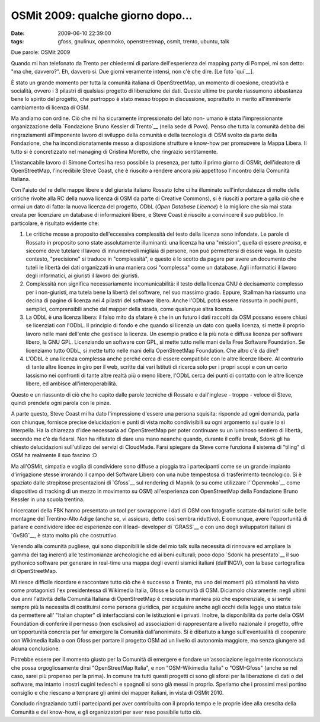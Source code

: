 OSMit 2009: qualche giorno dopo...
==================================

:date: 2009-06-10 22:39:00
:tags: gfoss, gnulinux, openmoko, openstreetmap, osmit, trento, ubuntu, talk

Due parole: OSMit 2009

Quando mi han telefonato da Trento per chiedermi di parlare
dell'esperienza del mapping party di Pompei, mi son detto: "ma che,
davvero?". Eh, davvero si. Due giorni veramente intensi, non c'è che
dire. [Le foto `qui`__].

.. raw:: html

   <center>

|3U7X-FvucUh2zocwWpl598-zwFYMsk0LXrPRUeFdPdE|

.. raw:: html

   </center>

È stato un grande momento per tutta la comunità italiana di
OpenStreetMap, un momento di coesione, creatività e socialità, ovvero i
3 pilastri di qualsiasi progetto di liberazione dei dati. Queste ultime
tre parole riassumono abbastanza bene lo spirito del progetto, che
purtroppo è stato messo troppo in discussione, soprattutto in merito
all'imminente cambiamento di licenza di OSM.

Ma andiamo con ordine. Ciò che mi ha sicuramente impressionato del lato
non- umano è stata l'impressionante organizzazione della 
`Fondazione Bruno Kessler di Trento`__ (nella sede di Povo).
Penso che tutta la comunità debba dei ringraziamenti all'imponente
lavoro di sviluppo della comunità e della tecnologia di OSM svolto da
parte della Fondazione, che ha incondizionatamente messo a disposizione
strutture e know-how per promuovere la Mappa Libera. Il tutto si è
concretizzato nel managing di Cristina Moretto, che ringrazio
sentitamente.

.. _qui: http://www.flickr.com/photos/leron/sets/72157619346862357
.. _Fondazione Bruno Kessler di Trento: http://www.fbk.eu

L'instancabile lavoro di Simone Cortesi ha reso possibile la presenza,
per tutto il primo giorno di OSMit, dell'ideatore di OpenStreetMap,
l'incredibile Steve Coast, che è riuscito a rendere ancora più
appetitoso l'incontro della Comunità Italiana.

.. raw:: html

   <center>

|Sdonk - SteveC - Fradeve|

.. raw:: html

   </center>

Con l'aiuto del re delle mappe libere e del giurista italiano Rossato
(che ci ha illuminato sull'infondatezza di molte delle critiche rivolte
alla RC della nuova licenza di OSM da parte di Creative Commons), si è
riusciti a portare a galla ciò che e ormai un dato di fatto: la nuova
licenza del progetto, ODbL (*Open Database Licence*) è la migliore che
sia mai stata creata per licenziare un database di informazioni libere,
e Steve Coast è riuscito a convincere il suo pubblico. In particolare, è
risultato evidente che:

1. Le critiche mosse a proposito dell'eccessiva complessità del testo
   della licenza sono infondate. Le parole di Rossato in proposito sono
   state assolutamente illuminanti: una licenza ha una "mission", quella
   di essere *precisa*, e siccome deve tutelare il lavoro di
   innumerevoli migliaia di persone, non può permettersi di essere vaga.
   In questo contesto, "precisione" si traduce in "complessità", e
   questo è lo scotto da pagare per avere un documento che tuteli le
   libertà dei dati organizzati in una maniera così "complessa" come un
   database. Agli informatici il lavoro degli informatici, ai giuristi
   il lavoro dei giuristi.

2. Complessità non significa necessariamente incomunicabilità: il testo
   della licenza GNU è decisamente complesso per i non-giuristi, ma
   tutela bene la libertà del software, nel suo massimo grado. Eppure,
   Stallman ha riassunto una decina di pagine di licenza nei 4 pilastri
   del software libero. Anche l'ODbL potrà essere riassunta in pochi
   punti, semplici, comprensibili anche dal mapper della strada, come
   qualunque altra licenza.

3. La ODbL è una licenza libera: il falso mito da sfatare è che in un
   futuro i dati raccolti da OSM possano essere chiusi se licenziati con
   l'ODbL. Il principio di fondo e che quando si licenzia un dato con
   quella licenza, si mette il proprio lavoro nelle mani dell'ente che
   gestisce la licenza. Un esempio pratico è la più nota e diffusa
   licenza per software libero, la GNU GPL. Licenziando un software con
   GPL, si mette tutto nelle mani della Free Software Foundation. Se
   licenziamo tutto ODbL, si mette tutto nelle mani della OpenStreetMap
   Foundation. Che altro c'è da dire?

4. L'ODbL è una licenza complessa anche perché cerca di essere
   compatibile con le altre licenze libere. Al contrario di tante altre
   licenze in giro per il web, scritte dai vari Istituti di ricerca solo
   per i propri scopi e con un certo lassismo nei confronti di tante
   altre realtà più o meno libere, l'ODbL cerca dei punti di contatto
   con le altre licenze libere, ed ambisce all'interoperabilità.

Questo e un riassunto di ciò che ho capito dalle parole tecniche di
Rossato e dall'inglese - troppo - veloce di Steve, quindi prendete ogni
parola con le pinze.

A parte questo, Steve Coast mi ha dato l'impressione d'essere una
persona squisita: risponde ad ogni domanda, parla con chiunque, fornisce
precise delucidazioni e punti di vista molto condivisibili su ogni
argomento sul quale lo si interpella. Ha la chiarezza d'idee necessaria
ad OpenStreetMap per poter continuare su un luminoso sentiero di
libertà, secondo me c'è da fidarsi. Non ha rifiutato di dare una mano
neanche quando, durante il coffe break, Sdonk gli ha chiesto
delucidazioni sull'utilizzo dei servizi di CloudMade. Farsi spiegare da
Steve come funziona il sistema di "tiling" di OSM ha realmente il suo
fascino :D

Ma all'OSMit, simpatia e voglia di condividere sono diffuse a pioggia
tra i partecipanti come se un grande impianto d'irrigazione stesse
irrorando il campo del Software Libero con una nube tempestosa di
trasferimento tecnologico. Si è spaziato dalle strepitose presentazioni
di `Gfoss`__ sul rendering di Mapnik (o su come utilizzare l'`Openmoko`__ 
come dispositivo di tracking di un mezzo in movimento su OSM) 
all'esperienza con OpenStreetMap della Fondazione Bruno Kessler in una 
scuola trentina.

.. raw:: html

   <center>

|DSCF3142|

.. raw:: html

   </center>

I ricercatori della FBK hanno presentato un tool per sovrapporre i dati
di OSM con fotografie scattate dai turisti sulle belle montagne del
Trentino-Alto Adige (anche se, vi assicuro, detto così sembra
riduttivo). E comunque, avere l'opportunità di parlare e condividere
idee ed esperienze con il lead- developer di `GRASS`__ o con uno degli 
sviluppatori italiani di `GvSIG`__, è stato molto più che costruttivo.

Venendo alla comunità pugliese, qui sono disponibili le slide del mio
talk sulla necessità di rinnovare ed ampliare la gamma dei tag inerenti
alle testimonianze archeologiche ed ai beni culturali; poco dopo 
`Sdonk ha presentato`__ il suo pythonico software per generare in 
real-time una mappa degli eventi sismici italiani (dall'INGV), con la 
base cartografica di OpenStreetMap.

Mi riesce difficile ricordare e raccontare tutto ciò che è successo a
Trento, ma uno dei momenti più stimolanti ha visto come protagonisti
l'ex presidentessa di Wikimedia Italia, Gfoss e la comunità di OSM.
Diciamolo chiaramente: negli ultimi due anni l'attività della Comunità
Italiana di OpenStreetMap è cresciuta in maniera più che esponenziale, e
si sente sempre più la necessita di costituirsi come persona giuridica,
per acquisire anche agli occhi della legge uno status tale da permettere
all' "Italian chapter" di interfacciarsi con le istituzioni e i privati.
Inoltre, la disponibilità da parte della OSM Foundation di conferire il
permesso (non esclusivo) ad associazioni di rappresentare a livello
nazionale il progetto, offre un'opportunità concreta per far emergere la
Comunità dall'anonimato. Si è dibattuto a lungo sull'eventualità di
cooperare con Wikimedia Italia o con Gfoss per portare il progetto OSM
ad un livello di autonomia maggiore, ma senza giungere ad alcuna
conclusione.

Potrebbe essere per il momento giusto per la Comunità di emergere e
fondare un'associazione legalmente riconosciuta che possa
orgogliosamente dirsi "OpenStreetMap Italia", e non "OSM-Wikimedia
Italia" o "OSM-Gfoss" (anche se nel caso, sarei più propenso per la
prima). In comune tra tutti questi progetti ci sono gli sforzi per la
liberazione di dati o del software, ma intanto i nostri cugini tedeschi
e spagnoli si sono già messi in proprio. Speriamo che i prossimi mesi
portino consiglio e che riescano a temprare gli animi dei mapper
italiani, in vista di OSMit 2010.

Concludo ringraziando tutti i partecipanti per aver contribuito con il
proprio tempo e le proprie idee alla crescita della Comunità e del
know-how, e gli organizzatori per aver reso possibile tutto ciò.

.. |3U7X-FvucUh2zocwWpl598-zwFYMsk0LXrPRUeFdPdE| image:: http://farm3.static.flickr.com/2432/3607879007_c485a0651d.jpg
   :target: http://www.flickr.com/photos/leron/3607879007/
.. |Sdonk - SteveC - Fradeve| image:: http://farm3.static.flickr.com/2473/3606909044_6f2416c03b.jpg
   :target: http://www.flickr.com/photos/leron/3606909044/
.. |DSCF3142| image:: http://farm4.static.flickr.com/3612/3610979935_188825a827.jpg
   :target: http://www.flickr.com/photos/leron/3610979935/

.. _Gfoss: http://www.gfoss.it
.. _Openmoko: http://www.openmoko.com
.. _GRASS: http://grass.itc.it
.. _GvSIG: http://www.gvsig.gva.es
.. _Sdonk ha presentato: http://www.slideshare.net/sdonk/osmit-2009-visualizzare-eventi-sismici-dallistituto-nazionale-di-geofisica-sulle-mappe-di-openstreetmap
